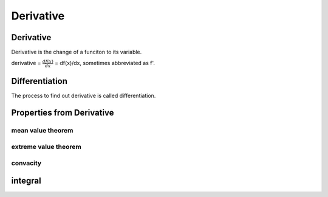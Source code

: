 **********
Derivative
**********


	
Derivative
==========

Derivative is the change of a funciton to its variable. 

derivative = :math:`\frac{df(x)}{dx}` = df(x)/dx, sometimes abbreviated as f'. 

Differentiation
===============

The process to find out derivative is called differentiation.

Properties from Derivative
==========================

mean value theorem
------------------

extreme value theorem
---------------------

convacity
---------

integral
========



